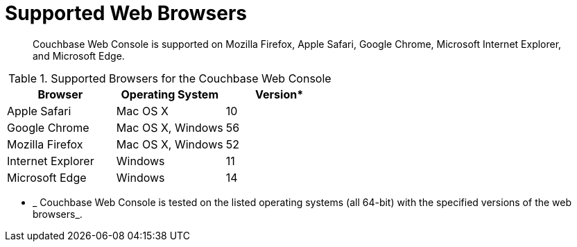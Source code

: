 [#topic765]
= Supported Web Browsers

[abstract]
Couchbase Web Console is supported on Mozilla Firefox, Apple Safari, Google Chrome, Microsoft Internet Explorer, and Microsoft Edge.

.Supported Browsers for the Couchbase Web Console
[#table_ck5_xfb_4z]
|===
| *Browser* | Operating System | *Version**

| Apple Safari
| Mac OS X
| 10

| Google Chrome
| Mac OS X, Windows
| 56

| Mozilla Firefox
| Mac OS X, Windows
| 52

| Internet Explorer
| Windows
| 11

| Microsoft Edge
| Windows
| 14
|===

* _ Couchbase Web Console is tested on the listed operating systems (all 64-bit) with the specified versions of the web browsers_.

